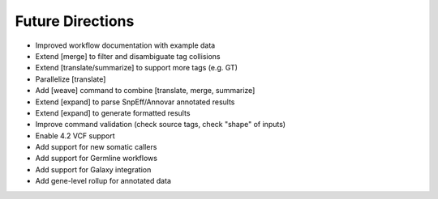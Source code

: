 Future Directions
=================
- Improved workflow documentation with example data
- Extend [merge] to filter and disambiguate tag collisions
- Extend [translate/summarize] to support more tags (e.g. GT)
- Parallelize [translate]
- Add [weave] command to combine [translate, merge, summarize]
- Extend [expand] to parse SnpEff/Annovar annotated results
- Extend [expand] to generate formatted results
- Improve command validation (check source tags, check "shape" of inputs)
- Enable 4.2 VCF support
- Add support for new somatic callers
- Add support for Germline workflows
- Add support for Galaxy integration
- Add gene-level rollup for annotated data
